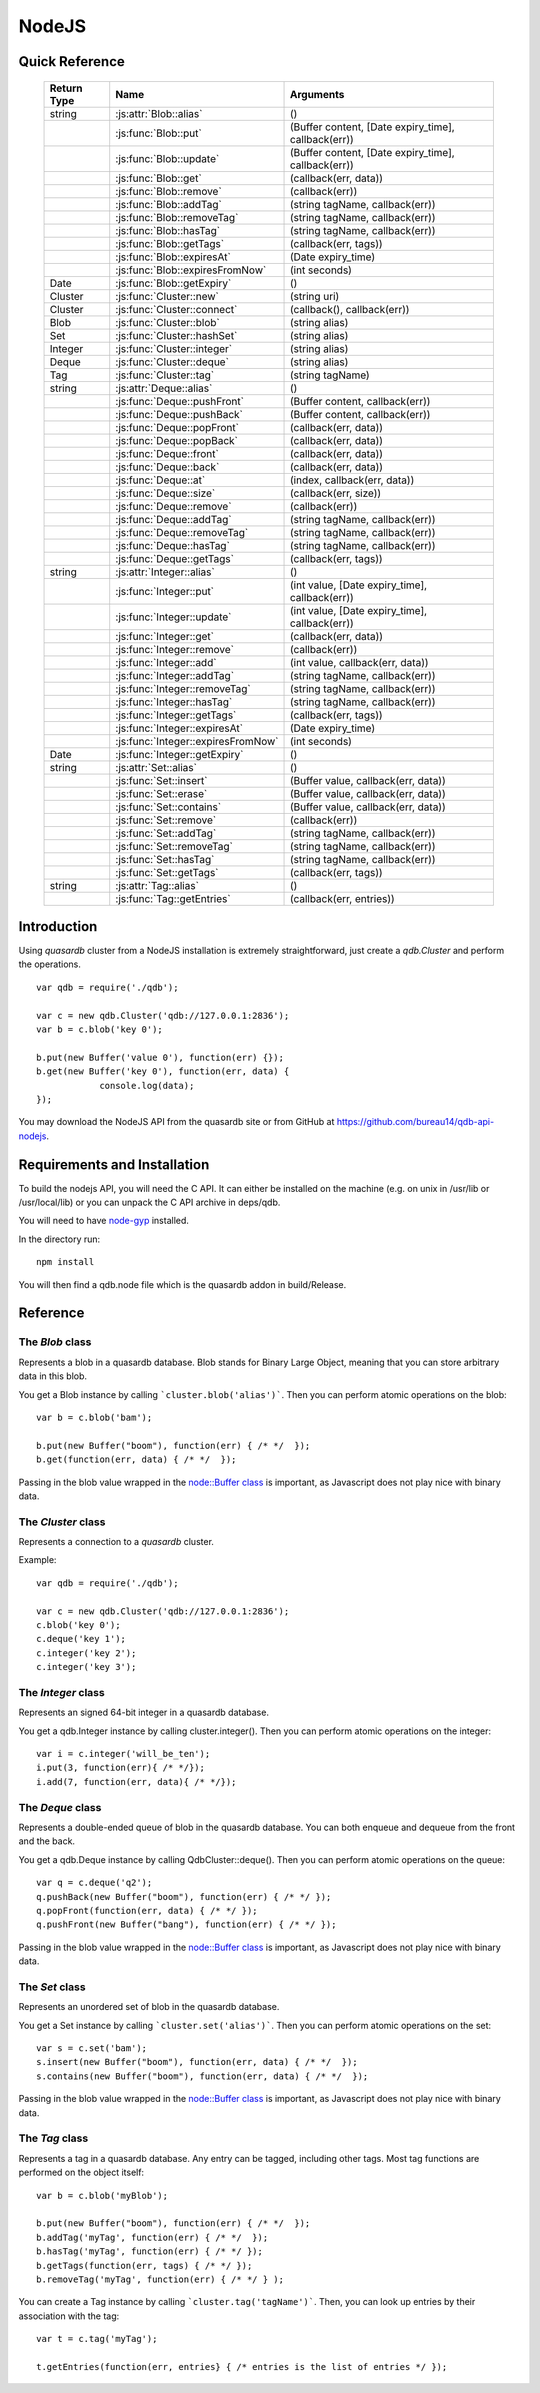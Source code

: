 NodeJS
======

Quick Reference
---------------

 ================ ============================================ =====================================================================================
   Return Type     Name                                         Arguments                                                                       
 ================ ============================================ =====================================================================================
  string           :js:attr:`Blob::alias`                       ()
  ..               :js:func:`Blob::put`                         (Buffer content, [Date expiry_time], callback(err))
  ..               :js:func:`Blob::update`                      (Buffer content, [Date expiry_time], callback(err))
  ..               :js:func:`Blob::get`                         (callback(err, data))
  ..               :js:func:`Blob::remove`                      (callback(err))
  ..               :js:func:`Blob::addTag`                      (string tagName, callback(err))
  ..               :js:func:`Blob::removeTag`                   (string tagName, callback(err))
  ..               :js:func:`Blob::hasTag`                      (string tagName, callback(err))
  ..               :js:func:`Blob::getTags`                     (callback(err, tags))
  ..               :js:func:`Blob::expiresAt`                   (Date expiry_time)
  ..               :js:func:`Blob::expiresFromNow`              (int seconds)
  Date             :js:func:`Blob::getExpiry`                   ()
  Cluster          :js:func:`Cluster::new`                      (string uri)
  Cluster          :js:func:`Cluster::connect`                  (callback(), callback(err))
  Blob             :js:func:`Cluster::blob`                     (string alias)
  Set              :js:func:`Cluster::hashSet`                  (string alias)
  Integer          :js:func:`Cluster::integer`                  (string alias)
  Deque            :js:func:`Cluster::deque`                    (string alias)
  Tag              :js:func:`Cluster::tag`                      (string tagName)
  string           :js:attr:`Deque::alias`                      ()
  ..               :js:func:`Deque::pushFront`                  (Buffer content, callback(err))
  ..               :js:func:`Deque::pushBack`                   (Buffer content, callback(err))
  ..               :js:func:`Deque::popFront`                   (callback(err, data))
  ..               :js:func:`Deque::popBack`                    (callback(err, data))
  ..               :js:func:`Deque::front`                      (callback(err, data))
  ..               :js:func:`Deque::back`                       (callback(err, data))
  ..               :js:func:`Deque::at`                         (index, callback(err, data))
  ..               :js:func:`Deque::size`                       (callback(err, size))
  ..               :js:func:`Deque::remove`                     (callback(err))
  ..               :js:func:`Deque::addTag`                     (string tagName, callback(err))
  ..               :js:func:`Deque::removeTag`                  (string tagName, callback(err))
  ..               :js:func:`Deque::hasTag`                     (string tagName, callback(err))
  ..               :js:func:`Deque::getTags`                    (callback(err, tags))
  string           :js:attr:`Integer::alias`                    ()
  ..               :js:func:`Integer::put`                      (int value, [Date expiry_time], callback(err))
  ..               :js:func:`Integer::update`                   (int value, [Date expiry_time], callback(err))
  ..               :js:func:`Integer::get`                      (callback(err, data))
  ..               :js:func:`Integer::remove`                   (callback(err))
  ..               :js:func:`Integer::add`                      (int value, callback(err, data))
  ..               :js:func:`Integer::addTag`                   (string tagName, callback(err))
  ..               :js:func:`Integer::removeTag`                (string tagName, callback(err))
  ..               :js:func:`Integer::hasTag`                   (string tagName, callback(err))
  ..               :js:func:`Integer::getTags`                  (callback(err, tags))
  ..               :js:func:`Integer::expiresAt`                (Date expiry_time)
  ..               :js:func:`Integer::expiresFromNow`           (int seconds)
  Date             :js:func:`Integer::getExpiry`                ()
  string           :js:attr:`Set::alias`                        ()
  ..               :js:func:`Set::insert`                       (Buffer value, callback(err, data))
  ..               :js:func:`Set::erase`                        (Buffer value, callback(err, data))
  ..               :js:func:`Set::contains`                     (Buffer value, callback(err, data))
  ..               :js:func:`Set::remove`                       (callback(err))
  ..               :js:func:`Set::addTag`                       (string tagName, callback(err))
  ..               :js:func:`Set::removeTag`                    (string tagName, callback(err))
  ..               :js:func:`Set::hasTag`                       (string tagName, callback(err))
  ..               :js:func:`Set::getTags`                      (callback(err, tags))
  string           :js:attr:`Tag::alias`                        ()
  ..               :js:func:`Tag::getEntries`                   (callback(err, entries))

 ================ ============================================ =====================================================================================


Introduction
--------------

Using *quasardb* cluster from a NodeJS installation is extremely straightforward, just create a `qdb.Cluster` and perform the operations. ::
    
    var qdb = require('./qdb');

    var c = new qdb.Cluster('qdb://127.0.0.1:2836');
    var b = c.blob('key 0');
    
    b.put(new Buffer('value 0'), function(err) {});
    b.get(new Buffer('key 0'), function(err, data) {
		console.log(data);
    });

You may download the NodeJS API from the quasardb site or from GitHub at `https://github.com/bureau14/qdb-api-nodejs <https://github.com/bureau14/qdb-api-nodejs>`_.

Requirements and Installation
-----------------------------

To build the nodejs API, you will need the C API. It can either be installed on the machine (e.g. on unix in /usr/lib or /usr/local/lib) or you can unpack the C API archive in deps/qdb.

You will need to have `node-gyp <https://github.com/TooTallNate/node-gyp>`_ installed.

In the directory run::

    npm install

You will then find a qdb.node file which is the quasardb addon in build/Release.


Reference
---------

The `Blob` class
^^^^^^^^^^^^^^^^

Represents a blob in a quasardb database. Blob stands for Binary Large Object, meaning that you can store arbitrary data in this blob.

You get a Blob instance by calling ```cluster.blob('alias')```. Then you can perform atomic operations on the blob::
    
    var b = c.blob('bam');
    
    b.put(new Buffer("boom"), function(err) { /* */  });
    b.get(function(err, data) { /* */  });
    
Passing in the blob value wrapped in the `node::Buffer class <https://nodejs.org/api/all.html#all_buffer>`_ is important, as Javascript does not play nice with binary data.

.. js:class:: Blob
  
  .. js:attribute:: alias
      
      Gets the alias (i.e. its "key") of the blob in the database.
      
      :returns: A string representing the blob's key.  
  
  .. js:function:: put (Buffer content, [Date expiry_time], callback(err))
      
      Sets blob's content but fails if the blob already exists. See also update().
      
      Aliases beginning with "qdb" are reserved and cannot be used.
      
      :param Buffer content: A string representing the blob's content to be set.
      :param Date expiry_time: An optional Date with the absolute time at which the entry should expire.
      :param function callback(err): A callback or anonymous function with error parameter.
  
  .. js:function:: update (Buffer content, [Date expiry_time], callback(err))
      
      Updates the content of the blob.
      
      Aliases beginning with "qdb" are reserved and cannot be used. See also put().
      
      :param Buffer content: A Buffer representing the blob’s content to be added.
      :param Date expiry_time: An optional Date with the absolute time at which the entry should expire.
      :param function callback(err): A callback or anonymous function with error parameter.

  .. js:function:: get (callback(err, data))
      
      Retrieves the blob's content, passes to callback as data.
      
      :param function callback(err, data): A callback or anonymous function with error and data parameters.
  
  .. js:function:: remove (callback(err))
      
      Removes the blob from the cluster.
      
      :param function callback(err): A callback or anonymous function with error parameter.

  .. js:function:: addTag (string tagName, callback(err))
      
      Assigns the Blob to the specified tag.
      
      :param string tagName: The name of the tag.
      :param function callback(err): A callback or anonymous function with error parameter.

  .. js:function:: removeTag (string tagName, callback(err))
      
      Removes the Blob from the specified tag. Errors if the tag is not assigned.
      
      :param string tagName: The name of the tag.
      :param function callback(err): A callback or anonymous function with error parameter.

  .. js:function:: hasTag (string tagName, callback(err))
      
      Determines if the Blob has the specified tag.
      
      :param string tagName: The name of the tag.
      :param function callback(err): A callback or anonymous function with error parameter.

  .. js:function:: getTags (callback(err, tags))
      
      Gets an array of tag objects associated with the Blob.
      
      :param function callback(err, tags): A callback or anonymous function with error and array of tags parameters.

  .. js:function:: expiresAt (Date expiry_time)
      
      Sets the expiration time for the Blob at a given Date.
      
      :param Date expiry_time: A Date at which the Blob expires.

  .. js:function:: expiresFromNow (int seconds)
      
      Sets the expiration time for the Blob as a number of seconds from call time.
      
      :param int seconds: A number of seconds from call time at which the Blob expires.

  .. js:function:: getExpiry ()
      
      Gets the expiration time of the Blob. A return Date of Jan 1, 1970 means the Blob does not expire.
      
      :returns: A Date object with the expiration time.


The `Cluster` class
^^^^^^^^^^^^^^^^^^^

Represents a connection to a *quasardb* cluster.

Example::

    var qdb = require('./qdb');

    var c = new qdb.Cluster('qdb://127.0.0.1:2836');
    c.blob('key 0');
    c.deque('key 1');
    c.integer('key 2');
    c.integer('key 3');

.. js:class:: Cluster
  
  .. js:function:: New (uri)
      
      Creates a quasardb cluster object with the specified URI. The URI contains the addresses of the bootstraping nodes, other nodes are discovered during the first connection. Having more than one node in the URI allows to connect to the cluster even if the first node is down. ::
          
          var c = new qdb.Cluster('qdb://192.168.0.100:2836,192.168.0.101:2836');
          
      :param string uri: A string in the format "qdb://host:port[,host:port]".
  
  .. js:function:: connect (callback(), callback_on_failure(err))
      
      Connects to a quasardb cluster. The successful function is run when the ocnnection is made. The failure callback is called for major errors such as disconnections from the cluster after the connection is successful.
          
          c.connect(on_connect_success(), on_connect_failure(err));
          
      :param string uri: A string in the format "qdb://host:port[,host:port]".
  
  .. js:function:: blob (string alias)
      
      Creates a Blob associated with the specified alias. No query is performed at this point.
      
      :param string alias: the alias of the blob in the database.
      :returns: the Blob
      
  .. js:function:: integer (string alias)
      
      Creates a Integer associated with the specified alias. No query is performed at this point.
      
      :param string alias: the alias of the integer in the database.
      :returns: the Integer
  
  .. js:function:: deque (string alias)
      
      Creates a Deque associated with the specified alias. No query is performed at this point.
      
      :param string alias: the alias of the deque in the database.
      :returns: the Deque

  .. js:function:: set (string alias)
      
      Creates a Set associated with the specified alias. No query is performed at this point.
      
      :param string alias: the alias of the set in the database.
      :returns: the Set
  
  .. js:function:: tag (string tagName)
      
      Creates a Tag with the specified name.
      
      :param string tagName: the name of the tag in the database.
      :returns: the Tag

The `Integer` class
^^^^^^^^^^^^^^^^^^^

Represents an signed 64-bit integer in a quasardb database.

You get a qdb.Integer instance by calling cluster.integer(). Then you can perform atomic operations on the integer::
    
    var i = c.integer('will_be_ten');
    i.put(3, function(err){ /* */});
    i.add(7, function(err, data){ /* */});

.. js:class:: Integer
  
  .. js:attribute:: alias
      
      Gets the alias (i.e. its "key") of the set in the database.
      
      :returns: A string with the alias of the integer.
  
  .. js:function:: put (int value, [Date expiry_time], callback(err))
      
      Adds an entry. Aliases beginning with "qdb" are reserved and cannot be used.

      :param int value: The value of the integer.
      :param Date expiry_time: An optional Date with the absolute time at which the entry should expire.
      :param function callback(err): A callback or anonymous function with error parameter.
  
  .. js:function:: update (int value, [Date expiry_time], callback(err))
      
      Updates an entry. Aliases beginning with "qdb" are reserved and cannot be used.
      
      :param int value: The value of the integer.
      :param Date expiry_time: An optional Date with the absolute time at which the entry should expire.
      :param function callback(err): A callback or anonymous function with error parameter.

  .. js:function:: get (callback(err, data))
      
      Retrieves an entry's value.
      
      :param function callback(err, data): A callback or anonymous function with error and data parameters.
  
  .. js:function:: remove (callback(err))
      
      Removes the integer from the database.
      
      :param function callback(err): A callback or anonymous function with error parameter.
  
  .. js:function:: add (int value, callback(err, data))
      
      Atomically increment the value in the database.
      
      :param int value: The value to add to the value in the database.
      :param function callback(err, data): A callback or anonymous function with error and data parameters.
  
  .. js:function:: addTag (string tagName, callback(err))
      
      Assigns the Integer to the specified tag.
      
      :param string tagName: The name of the tag.
      :param function callback(err): A callback or anonymous function with error parameter.

  .. js:function:: removeTag (string tagName, callback(err))
      
      Removes the Integer from the specified tag. Errors if the tag is not assigned.
      
      :param string tagName: The name of the tag.
      :param function callback(err): A callback or anonymous function with error parameter.

  .. js:function:: hasTag (string tagName, callback(err))
      
      Determines if the Integer has the specified tag.
      
      :param string tagName: The name of the tag.
      :param function callback(err): A callback or anonymous function with error parameter.

  .. js:function:: getTags (callback(err, tags))
      
      Gets an array of tag objects associated with the Integer.
      
      :param function callback(err, tags): A callback or anonymous function with error and array of tags parameters.

  .. js:function:: expiresAt (Date expiry_time)
      
      Sets the expiration time for the Integer at a given Date.
      
      :param Date expiry_time: A Date at which the Integer expires.

  .. js:function:: expiresFromNow (int seconds)
      
      Sets the expiration time for the Integer as a number of seconds from call time.
      
      :param int seconds: A number of seconds from call time at which the Integer expires.

  .. js:function:: getExpiry ()
      
      Gets the expiration time of the Integer. A return Date of Jan 1, 1970 means the Integer does not expire.
      
      :returns: A Date object with the expiration time.


The `Deque` class
^^^^^^^^^^^^^^^^^

Represents a double-ended queue of blob in the quasardb database. You can both enqueue and dequeue from the front and the back.

You get a qdb.Deque instance by calling QdbCluster::deque(). Then you can perform atomic operations on the queue::
    
    var q = c.deque('q2');
    q.pushBack(new Buffer("boom"), function(err) { /* */ });
    q.popFront(function(err, data) { /* */ });
    q.pushFront(new Buffer("bang"), function(err) { /* */ });

Passing in the blob value wrapped in the `node::Buffer class <https://nodejs.org/api/all.html#all_buffer>`_ is important, as Javascript does not play nice with binary data.

.. js:class:: Deque
  
  .. js:attribute:: alias
      
      Gets the alias (i.e. its "key") of the queue in the database.
      
      :returns: A string with the alias of the queue.
  
  .. js:function:: pushFront (Buffer content, callback(err))
      
      Add a value to the front of the queue.
      
      :param string content: The value to add to the queue.
      :param function callback(err): A callback or anonymous function with error parameter.

  .. js:function:: pushBack (Buffer content, callback(err))
      
      Add a value to the back of the queue.
      
      :param string content: The value to add to the queue.
      :param function callback(err): A callback or anonymous function with error parameter.

  .. js:function:: popFront (callback(err, data))
      
      Remove the value at the front of the queue and return it.
      
      :param function callback(err, data): A callback or anonymous function with error and data parameters.

  .. js:function:: popBack (callback(err, data))
      
      Remove the value at the end of the queue and return it.
      
      :param function callback(err, data): A callback or anonymous function with error and data parameters.
  
  .. js:function:: front (callback(err, data))
      
      Retrieves the value at the front of the queue, without removing it.
      
      :param function callback(err, data): A callback or anonymous function with error and data parameters.
  
  .. js:function:: back (callback(err, data))
      
      Retrieves the value at the end of the queue, without removing it.
      
      :param function callback(err, data): A callback or anonymous function with error and data parameters.
  
  .. js:function:: at (index, callback(err, data))
      
      Retrieves the value at the index in the queue. The item at the index must exist or it will throw an error.
      
      :param index: The index of the object in the Deque.
      :param function callback(err, data): A callback or anonymous function with error and data parameters.

  .. js:function:: size (callback(err, size))
      
      Returns the size of the Deque.
      
      :param function callback(err, size): A callback or anonymous function with error and size parameters.

  .. js:function:: addTag (string tagName, callback(err))
      
      Assigns the Deque to the specified tag.
      
      :param string tagName: The name of the tag.
      :param function callback(err): A callback or anonymous function with error parameter.

  .. js:function:: removeTag (string tagName, callback(err))
      
      Removes the Deque from the specified tag. Errors if the tag is not assigned.
      
      :param string tagName: The name of the tag.
      :param function callback(err): A callback or anonymous function with error parameter.

  .. js:function:: hasTag (string tagName, callback(err))
      
      Determines if the Deque has the specified tag.
      
      :param string tagName: The name of the tag.
      :param function callback(err): A callback or anonymous function with error parameter.

  .. js:function:: getTags (callback(err, tags))
      
      Gets an array of tag objects associated with the Deque.
      
      :param function callback(err, tags): A callback or anonymous function with error and array of tags parameters.
  

The `Set` class
^^^^^^^^^^^^^^^

Represents an unordered set of blob in the quasardb database.

You get a Set instance by calling ```cluster.set('alias')```. Then you can perform atomic operations on the set::
    
    var s = c.set('bam');
    s.insert(new Buffer("boom"), function(err, data) { /* */  });
    s.contains(new Buffer("boom"), function(err, data) { /* */  });
    
Passing in the blob value wrapped in the `node::Buffer class <https://nodejs.org/api/all.html#all_buffer>`_ is important, as Javascript does not play nice with binary data.

.. js:class:: Set

  .. js:attribute:: alias
      
      Gets the alias (i.e. its "key") of the set in the database.
      
      :returns: A string with the alias of the Set.
  
  .. js:function:: insert (Buffer value, callback(err, data))
      
      Adds the specified value to the set.
      
      :param Buffer value: the value to add to the Set.
      :param function callback(err, data): A callback or anonymous function with error and data parameters.
      :returns: true if the value was added, false if it was already present in the set.

  .. js:function:: erase (Buffer value, callback(err, data))
      
      Removes the value from the set.
      
      :param Buffer value: the value to remove from the Set.
      :param function callback(err, data): A callback or anonymous function with error and data parameters.
  
  .. js:function:: contains (Buffer value, callback(err, data))
      
      Determines if the value is present in the set.
      
      :param Buffer value: the value to look for in the Set.
      :param function callback(err, data): A callback or anonymous function with error and data parameters.

  .. js:function:: addTag (string tagName, callback(err))
      
      Assigns the Set to the specified tag.
      
      :param string tagName: The name of the tag.
      :param function callback(err): A callback or anonymous function with error parameter.

  .. js:function:: removeTag (string tagName, callback(err))
      
      Removes the Set from the specified tag. Errors if the tag is not assigned.
      
      :param string tagName: The name of the tag.
      :param function callback(err): A callback or anonymous function with error parameter.

  .. js:function:: hasTag (string tagName, callback(err))
      
      Determines if the Set has the specified tag.
      
      :param string tagName: The name of the tag.
      :param function callback(err): A callback or anonymous function with error parameter.

  .. js:function:: getTags (callback(err, tags))
      
      Gets an array of tag objects associated with the Set.
      
      :param function callback(err, tags): A callback or anonymous function with error and array of tags parameters.


The `Tag` class
^^^^^^^^^^^^^^^

Represents a tag in a quasardb database. Any entry can be tagged, including other tags. Most tag functions are performed on the object itself::
    
    var b = c.blob('myBlob');
    
    b.put(new Buffer("boom"), function(err) { /* */  });
    b.addTag('myTag', function(err) { /* */  });
    b.hasTag('myTag', function(err) { /* */ });
    b.getTags(function(err, tags) { /* */ });
    b.removeTag('myTag', function(err) { /* */ } );


You can create a Tag instance by calling ```cluster.tag('tagName')```. Then, you can look up entries by their association with the tag::
    
    var t = c.tag('myTag');
    
    t.getEntries(function(err, entries} { /* entries is the list of entries */ });


.. js:class:: Tag

  .. js:attribute:: alias
      
      Gets the alias (i.e. its "name" or "key") of the tag in the database.
      
      :returns: A string with the alias of the Tag.
  
  .. js:function:: getEntities (callback(err, entities))
      
      Gets an array of entities associated with the Tag.
      
      :param function callback(err, entities): A callback or anonymous function with error and array of entities parameters.


